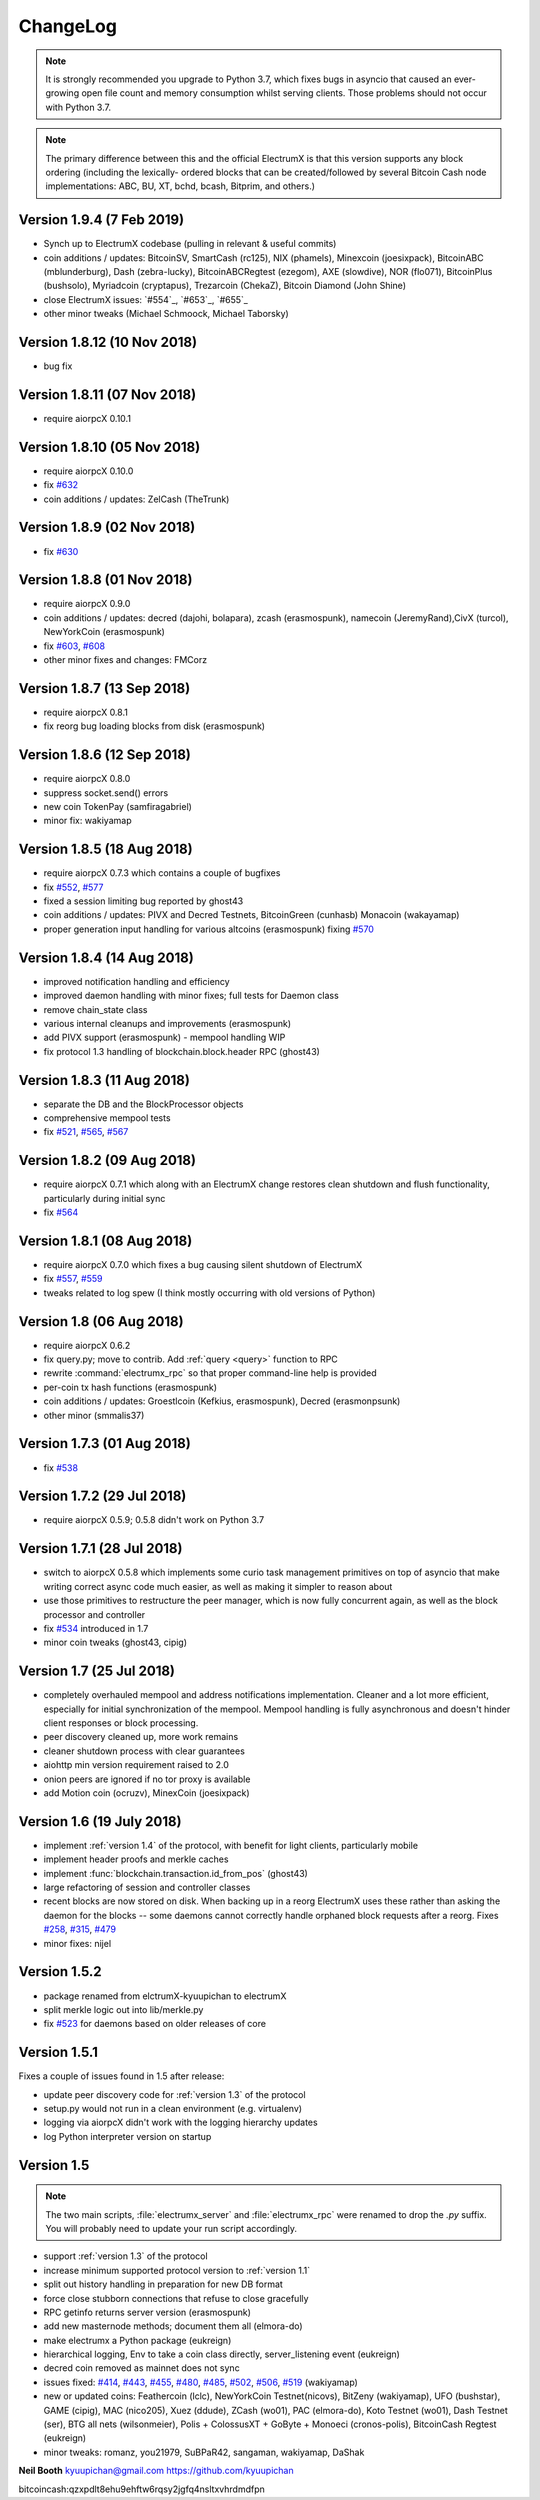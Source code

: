 ===========
 ChangeLog
===========

.. note:: It is strongly recommended you upgrade to Python 3.7, which
   fixes bugs in asyncio that caused an ever-growing open file count
   and memory consumption whilst serving clients.  Those problems
   should not occur with Python 3.7.

.. note:: The primary difference between this and the official ElectrumX
   is that this version supports any block ordering (including the lexically-
   ordered blocks that can be created/followed by several Bitcoin Cash node
   implementations: ABC, BU, XT, bchd, bcash, Bitprim, and others.)

Version 1.9.4 (7 Feb 2019)
============================
* Synch up to ElectrumX codebase (pulling in relevant & useful commits)
* coin additions / updates: BitcoinSV, SmartCash (rc125), NIX (phamels), Minexcoin (joesixpack),
  BitcoinABC (mblunderburg), Dash (zebra-lucky), BitcoinABCRegtest (ezegom), AXE (slowdive),
  NOR (flo071), BitcoinPlus (bushsolo), Myriadcoin (cryptapus), Trezarcoin (ChekaZ),
  Bitcoin Diamond (John Shine)
* close ElectrumX issues: `#554`_, `#653`_, `#655`_
* other minor tweaks (Michael Schmoock, Michael Taborsky)

Version 1.8.12 (10 Nov 2018)
============================

* bug fix

Version 1.8.11 (07 Nov 2018)
============================

* require aiorpcX 0.10.1

Version 1.8.10 (05 Nov 2018)
============================

* require aiorpcX 0.10.0
* fix `#632`_
* coin additions / updates: ZelCash (TheTrunk)

Version 1.8.9 (02 Nov 2018)
===========================

* fix `#630`_

Version 1.8.8 (01 Nov 2018)
===========================

* require aiorpcX 0.9.0
* coin additions / updates: decred (dajohi, bolapara), zcash (erasmospunk),
  namecoin (JeremyRand),CivX (turcol), NewYorkCoin (erasmospunk)
* fix `#603`_, `#608`_
* other minor fixes and changes: FMCorz

Version 1.8.7 (13 Sep 2018)
===========================

* require aiorpcX 0.8.1
* fix reorg bug loading blocks from disk (erasmospunk)

Version 1.8.6 (12 Sep 2018)
===========================

* require aiorpcX 0.8.0
* suppress socket.send() errors
* new coin TokenPay (samfiragabriel)
* minor fix: wakiyamap

Version 1.8.5 (18 Aug 2018)
===========================

* require aiorpcX 0.7.3 which contains a couple of bugfixes
* fix `#552`_, `#577`_
* fixed a session limiting bug reported by ghost43
* coin additions / updates: PIVX and Decred Testnets, BitcoinGreen (cunhasb)
  Monacoin (wakayamap)
* proper generation input handling for various altcoins (erasmospunk) fixing
  `#570`_

Version 1.8.4 (14 Aug 2018)
===========================

* improved notification handling and efficiency
* improved daemon handling with minor fixes; full tests for Daemon class
* remove chain_state class
* various internal cleanups and improvements (erasmospunk)
* add PIVX support (erasmospunk) - mempool handling WIP
* fix protocol 1.3 handling of blockchain.block.header RPC (ghost43)

Version 1.8.3 (11 Aug 2018)
===========================

* separate the DB and the BlockProcessor objects
* comprehensive mempool tests
* fix `#521`_, `#565`_, `#567`_

Version 1.8.2 (09 Aug 2018)
===========================

* require aiorpcX 0.7.1 which along with an ElectrumX change restores clean
  shutdown and flush functionality, particularly during initial sync
* fix `#564`_

Version 1.8.1 (08 Aug 2018)
===========================

* require aiorpcX 0.7.0 which fixes a bug causing silent shutdown of ElectrumX
* fix `#557`_, `#559`_
* tweaks related to log spew (I think mostly occurring with old versions
  of Python)

Version 1.8  (06 Aug 2018)
==========================

* require aiorpcX 0.6.2
* fix query.py; move to contrib.  Add :ref:`query <query>` function to RPC
* rewrite :command:`electrumx_rpc` so that proper command-line help is provided
* per-coin tx hash functions (erasmospunk)
* coin additions / updates: Groestlcoin (Kefkius, erasmospunk),
  Decred (erasmonpsunk)
* other minor (smmalis37)

Version 1.7.3  (01 Aug 2018)
============================

* fix `#538`_

Version 1.7.2  (29 Jul 2018)
============================

* require aiorpcX 0.5.9; 0.5.8 didn't work on Python 3.7

Version 1.7.1  (28 Jul 2018)
============================

* switch to aiorpcX 0.5.8 which implements some curio task management
  primitives on top of asyncio that make writing correct async code
  much easier, as well as making it simpler to reason about
* use those primitives to restructure the peer manager, which is now
  fully concurrent again, as well as the block processor and
  controller
* fix `#534`_ introduced in 1.7
* minor coin tweaks (ghost43, cipig)

Version 1.7  (25 Jul 2018)
==========================

* completely overhauled mempool and address notifications
  implementation.  Cleaner and a lot more efficient, especially for
  initial synchronization of the mempool.  Mempool handling is fully
  asynchronous and doesn't hinder client responses or block
  processing.
* peer discovery cleaned up, more work remains
* cleaner shutdown process with clear guarantees
* aiohttp min version requirement raised to 2.0
* onion peers are ignored if no tor proxy is available
* add Motion coin (ocruzv), MinexCoin (joesixpack)

Version 1.6  (19 July 2018)
===========================

* implement :ref:`version 1.4` of the protocol, with benefit for light
  clients, particularly mobile
* implement header proofs and merkle caches
* implement :func:`blockchain.transaction.id_from_pos` (ghost43)
* large refactoring of session and controller classes
* recent blocks are now stored on disk.  When backing up in a reorg
  ElectrumX uses these rather than asking the daemon for the blocks --
  some daemons cannot correctly handle orphaned block requests after
  a reorg.  Fixes `#258`_, `#315`_, `#479`_
* minor fixes: nijel

Version 1.5.2
=============

* package renamed from elctrumX-kyuupichan to electrumX
* split merkle logic out into lib/merkle.py
* fix `#523`_ for daemons based on older releases of core

Version 1.5.1
=============

Fixes a couple of issues found in 1.5 after release:

* update peer discovery code for :ref:`version 1.3` of the protocol
* setup.py would not run in a clean environment (e.g. virtualenv)
* logging via aiorpcX didn't work with the logging hierarchy updates
* log Python interpreter version on startup

Version 1.5
===========

.. note:: The two main scripts, :file:`electrumx_server` and
   :file:`electrumx_rpc` were renamed to drop the `.py` suffix.  You
   will probably need to update your run script accordingly.

* support :ref:`version 1.3` of the protocol
* increase minimum supported protocol version to :ref:`version 1.1`
* split out history handling in preparation for new DB format
* force close stubborn connections that refuse to close gracefully
* RPC getinfo returns server version (erasmospunk)
* add new masternode methods; document them all (elmora-do)
* make electrumx a Python package (eukreign)
* hierarchical logging, Env to take a coin class directly,
  server_listening event (eukreign)
* decred coin removed as mainnet does not sync
* issues fixed: `#414`_, `#443`_, `#455`_, `#480`_, `#485`_, `#502`_,
  `#506`_, `#519`_ (wakiyamap)
* new or updated coins: Feathercoin (lclc), NewYorkCoin Testnet(nicovs),
  BitZeny (wakiyamap), UFO (bushstar), GAME (cipig), MAC (nico205),
  Xuez (ddude), ZCash (wo01), PAC (elmora-do), Koto Testnet (wo01),
  Dash Testnet (ser), BTG all nets (wilsonmeier), Polis + ColossusXT +
  GoByte + Monoeci (cronos-polis), BitcoinCash Regtest (eukreign)
* minor tweaks: romanz, you21979, SuBPaR42, sangaman, wakiyamap, DaShak


**Neil Booth**  kyuupichan@gmail.com  https://github.com/kyuupichan

bitcoincash:qzxpdlt8ehu9ehftw6rqsy2jgfq4nsltxvhrdmdfpn

.. _#258: https://github.com/kyuupichan/electrumx/issues/258
.. _#315: https://github.com/kyuupichan/electrumx/issues/315
.. _#414: https://github.com/kyuupichan/electrumx/issues/414
.. _#443: https://github.com/kyuupichan/electrumx/issues/443
.. _#455: https://github.com/kyuupichan/electrumx/issues/455
.. _#479: https://github.com/kyuupichan/electrumx/issues/479
.. _#480: https://github.com/kyuupichan/electrumx/issues/480
.. _#485: https://github.com/kyuupichan/electrumx/issues/485
.. _#502: https://github.com/kyuupichan/electrumx/issues/50
.. _#506: https://github.com/kyuupichan/electrumx/issues/506
.. _#519: https://github.com/kyuupichan/electrumx/issues/519
.. _#521: https://github.com/kyuupichan/electrumx/issues/521
.. _#523: https://github.com/kyuupichan/electrumx/issues/523
.. _#534: https://github.com/kyuupichan/electrumx/issues/534
.. _#538: https://github.com/kyuupichan/electrumx/issues/538
.. _#552: https://github.com/kyuupichan/electrumx/issues/552
.. _#557: https://github.com/kyuupichan/electrumx/issues/557
.. _#559: https://github.com/kyuupichan/electrumx/issues/559
.. _#564: https://github.com/kyuupichan/electrumx/issues/564
.. _#565: https://github.com/kyuupichan/electrumx/issues/565
.. _#567: https://github.com/kyuupichan/electrumx/issues/567
.. _#570: https://github.com/kyuupichan/electrumx/issues/570
.. _#577: https://github.com/kyuupichan/electrumx/issues/577
.. _#603: https://github.com/kyuupichan/electrumx/issues/603
.. _#608: https://github.com/kyuupichan/electrumx/issues/608
.. _#630: https://github.com/kyuupichan/electrumx/issues/630
.. _#632: https://github.com/kyuupichan/electrumx/issues/630
